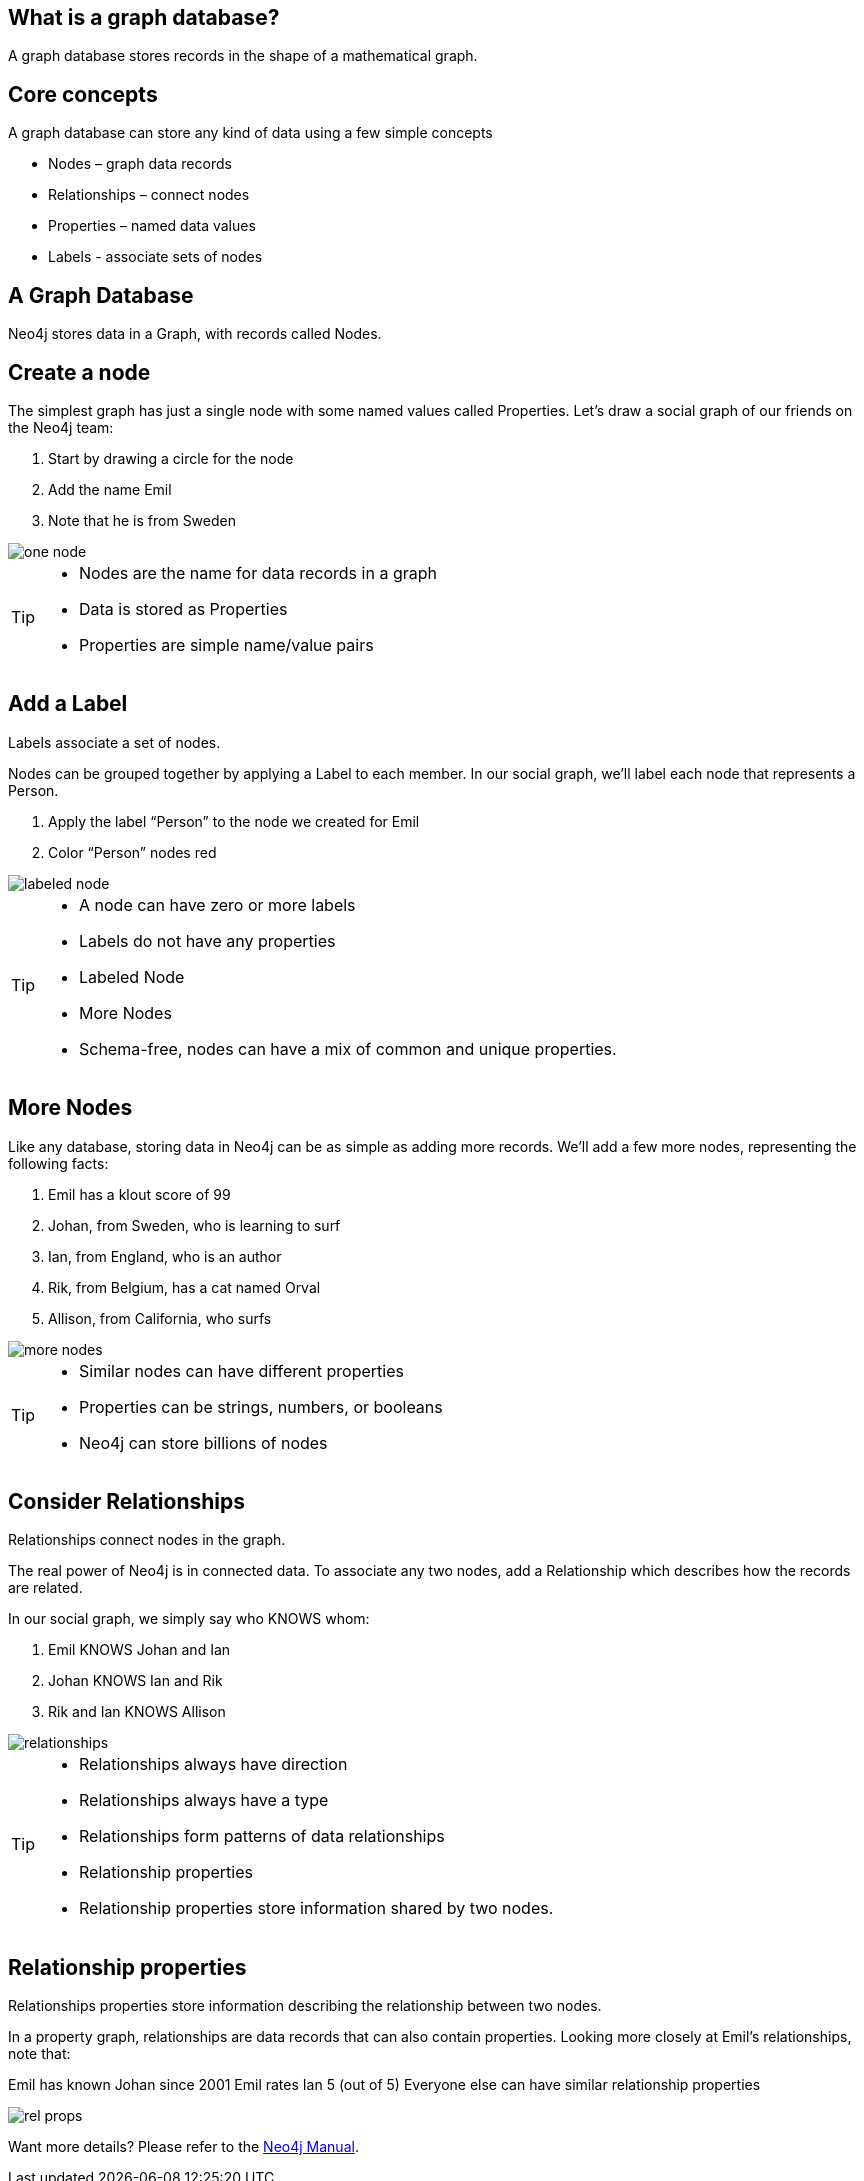 == What is a graph database?

A graph database stores records in the shape of a mathematical graph.

== Core concepts

A graph database can store any kind of data using a few simple concepts

* Nodes – graph data records
* Relationships – connect nodes
* Properties – named data values
* Labels - associate sets of nodes

== A Graph Database

Neo4j stores data in a Graph, with records called Nodes.


== Create a node

The simplest graph has just a single node with some named values called Properties. Let’s draw a social graph of our friends on the Neo4j team:

. Start by drawing a circle for the node
. Add the name Emil
. Note that he is from Sweden

image::img/one_node.png[]

[TIP]
====
* Nodes are the name for data records in a graph
* Data is stored as Properties
* Properties are simple name/value pairs
====

== Add a Label

Labels associate a set of nodes.

Nodes can be grouped together by applying a Label to each member. In our social graph, we’ll label each node that represents a Person.

. Apply the label “Person” to the node we created for Emil
. Color “Person” nodes red

image::img/labeled_node.png[]

[TIP]
====
* A node can have zero or more labels
* Labels do not have any properties
* Labeled Node
* More Nodes
* Schema-free, nodes can have a mix of common and unique properties.
====

== More Nodes

Like any database, storing data in Neo4j can be as simple as adding more records. We’ll add a few more nodes, representing the following facts:

. Emil has a klout score of 99
. Johan, from Sweden, who is learning to surf
. Ian, from England, who is an author
. Rik, from Belgium, has a cat named Orval
. Allison, from California, who surfs

image::img/more_nodes.png[]

[TIP]
====
* Similar nodes can have different properties
* Properties can be strings, numbers, or booleans
* Neo4j can store billions of nodes
====

== Consider Relationships

Relationships connect nodes in the graph.

The real power of Neo4j is in connected data. To associate any two nodes, add a Relationship which describes how the records are related.

In our social graph, we simply say who KNOWS whom:

. Emil KNOWS Johan and Ian
. Johan KNOWS Ian and Rik
. Rik and Ian KNOWS Allison

image::img/relationships.png[]

[TIP]
====
* Relationships always have direction
* Relationships always have a type
* Relationships form patterns of data relationships
* Relationship properties
* Relationship properties store information shared by two nodes.
====

== Relationship properties

Relationships properties store information describing the relationship between two nodes.

In a property graph, relationships are data records that can also contain properties. Looking more closely at Emil’s relationships, note that:

Emil has known Johan since 2001
Emil rates Ian 5 (out of 5)
Everyone else can have similar relationship properties

image::img/rel-props.png[]

Want more details? Please refer to the http://docs.neo4j.org/chunked/stable/what-is-a-graphdb.html#_neo4j_is_a_graph_database[Neo4j Manual].